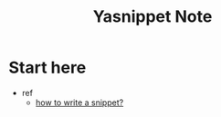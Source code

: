 #+TITLE: Yasnippet Note

* Start here
- ref
  - [[https://joaotavora.github.io/yasnippet/snippet-development.html][how to write a snippet?]]
